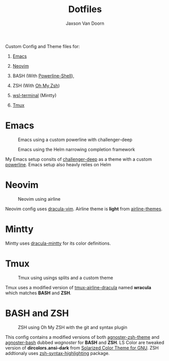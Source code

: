 
#+TITLE:	Dotfiles
#+AUTHOR:	Jaxson Van Doorn
#+EMAIL:	jaxson.vandoorn@gmail.com

**** Custom Config and Theme files for:
***** [[https://www.gnu.org/software/emacs/][Emacs]]
***** [[https://github.com/neovim/neovim][Neovim]]
***** BASH (With [[https://github.com/banga/powerline-shell][Powerline-Shell]]),
***** ZSH (With [[https://github.com/robbyrussell/oh-my-zsh][Oh My Zsh]])
***** [[https://github.com/goreliu/wsl-terminal][wsl-terminal]] (Mintty)
***** [[https://github.com/tmux/tmux][Tmux]]

* Emacs

#+CAPTION: Emacs using a custom powerline with challenger-deep
#+NAME:    Emacs Screenshot 1
[[./screenshots/emacs.png]]

#+CAPTION: Emacs using the Helm narrowing completion framework
#+NAME:    Emacs Screenshot 2
[[./screenshots/emacs2.png]]

My Emacs setup consits of [[https://github.com/MaxSt/challenger-deep][challenger-deep]] as a theme with a custom [[https://github.com/milkypostman/powerline][powerline]].
Emacs setup also heavly relies on Helm
* Neovim

#+CAPTION: Neovim using airline
#+NAME:    Neovim Screenshot
[[./screenshots/vim.png]]

Neovim config uses [[https://github.com/dracula/vim][dracula-vim]].
Airline theme is *light* from [[https://github.com/vim-airline/vim-airline-themes][airline-themes]].

* Mintty

Mintty uses [[https://github.com/dracula/mintty][dracula-mintty]] for its color definitions.

* Tmux
#+CAPTION: Tmux using usings splits and a custom theme
#+NAME:    Tmux Screenshot
[[./screenshots/tmux.png]]

Tmux uses a modified version of [[https://github.com/sei40kr/tmux-airline-dracula][tmux-airline-dracula]] named *wracula* which matches *BASH* and *ZSH*.

* BASH and ZSH
#+CAPTION: ZSH using Oh My ZSH with the git and syntax plugin
#+NAME:    ZSH Screenshot
[[./screenshots/zsh.png]]

This config contains a modified versions of both [[https://github.com/agnoster/agnoster-zsh-theme][agnoster-zsh-theme]] and [[https://gist.github.com/kruton/8345450][agnoster-bash]] dubbed /wagnoster/ for *BASH* and *ZSH*.
LS Color are tweaked version of *dircolors.ansi-dark* from [[https://github.com/seebi/dircolors-solarized][Solarized Color Theme for GNU]].
ZSH addtionaly uses [[https://github.com/zsh-users/zsh-syntax-highlighting][zsh-syntax-highlighting]] package.
